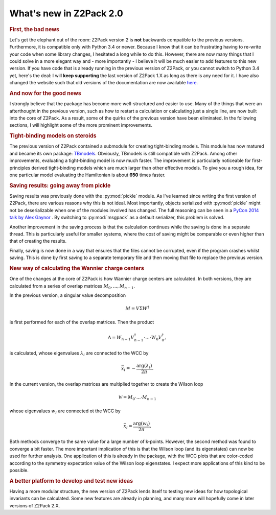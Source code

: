 .. _z2pack_tutorial_new :

What's new in Z2Pack 2.0
========================

.. rubric :: First, the bad news

Let's get the elephant out of the room: Z2Pack version 2 is **not** backwards compatible to the previous versions. Furthermore, it is compatible only with Python 3.4 or newer. Because I know that it can be frustrating having to re-write your code when some library changes, I hesitated a long while to do this. However, there are now many things that I could solve in a more elegant way and - more importantly - I believe it will be much easier to add features to this new version. If you have code that is already running in the previous version of Z2Pack, or you cannot switch to Python 3.4 yet, here's the deal: I will **keep supporting** the last version of Z2Pack 1.X as long as there is any need for it. I have also changed the website such that old versions of the documentation are now available `here <http://z2pack.ethz.ch/doc/version.html>`_.

.. rubric :: And now for the good news

I strongly believe that the package has become more well-structured and easier to use. Many of the things that were an afterthought in the previous version, such as how to restart a calculation or calculating just a single line, are now built into the core of Z2Pack. As a result, some of the quirks of the previous version have been eliminated. In the following sections, I will highlight some of the more prominent improvements.

.. rubric :: Tight-binding models on steroids

The previous version of Z2Pack contained a submodule for creating tight-binding models. This module has now matured and became its own package: `TBmodels <http://z2pack.ethz.ch/tbmodels>`_. Obviously, TBmodels is still compatible with Z2Pack. Among other improvements, evaluating a tight-binding model is now much faster. The improvement is particularly noticeable for first-principles derived tight-binding models which are much larger than other effective models. To give you a rough idea, for one particular model evaluating the Hamiltonian is about **650** times faster.

.. rubric :: Saving results: going away from pickle

Saving results was previously done with the :py:mod:`pickle` module. As I've learned since writing the first version of Z2Pack, there are various reasons why this is not ideal. Most importantly, objects serialized with :py:mod:`pickle` might not be deserializable when one of the modules involved has changed. The full reasoning can be seen in a `PyCon 2014 talk by Alex Gaynor <https://www.youtube.com/watch?v=7KnfGDajDQw>`_ . By switching to :py:mod:`msgpack` as a default serializer, this problem is solved. 

Another improvement in the saving process is that the calculation continues while the saving is done in a separate thread. This is particularly useful for smaller systems, where the cost of saving might be comparable or even higher than that of creating the results. 

Finally, saving is now done in a way that ensures that the files cannot be corrupted, even if the program crashes whilst saving. This is done by first saving to a separate temporary file and then moving that file to replace the previous version. 

.. rubric :: New way of calculating the Wannier charge centers

One of the changes at the core of Z2Pack is how Wannier charge centers are calculated. In both versions, they are calculated from a series of overlap matrices :math:`M_0, ..., M_{n-1}`. 

In the previous version, a singular value decomposition 

.. math ::

    M = V \Sigma W^\dagger
    
is first performed for each of the overlap matrices. Then the product

.. math ::

    \Lambda = W_{n-1}V_{n-1}^\dagger \cdot ... \cdot W_0 V_0^\dagger,
    
is calculated, whose eigenvalues :math:`\lambda_i` are connected to the WCC by

.. math ::

    \bar{x}_i = - \frac{\arg(\lambda_i)}{2 \pi}.


In the current version, the overlap matrices are multiplied together to create the Wilson loop 

.. math ::

    \mathcal{W} = M_0 \cdot ... \cdot M_{n-1}
    
    
whose eigenvalues :math:`w_i` are connected ot the WCC by

.. math ::

    \bar{x}_i = \frac{\arg(w_i)}{2 \pi}.

Both methods converge to the same value for a large number of k-points. However, the second method was found to converge a bit faster. The more important implication of this is that the Wilson loop (and its eigenstates) can now be used for further analysis. One application of this is already in the package, with the WCC plots that are color-coded according to the symmetry expectation value of the Wilson loop eigenstates. I expect more applications of this kind to be possible.

.. rubric :: A better platform to develop and test new ideas

Having a more modular structure, the new version of Z2Pack lends itself to testing new ideas for how topological invariants can be calculated. Some new features are already in planning, and many more will hopefully come in later versions of Z2Pack 2.X.
